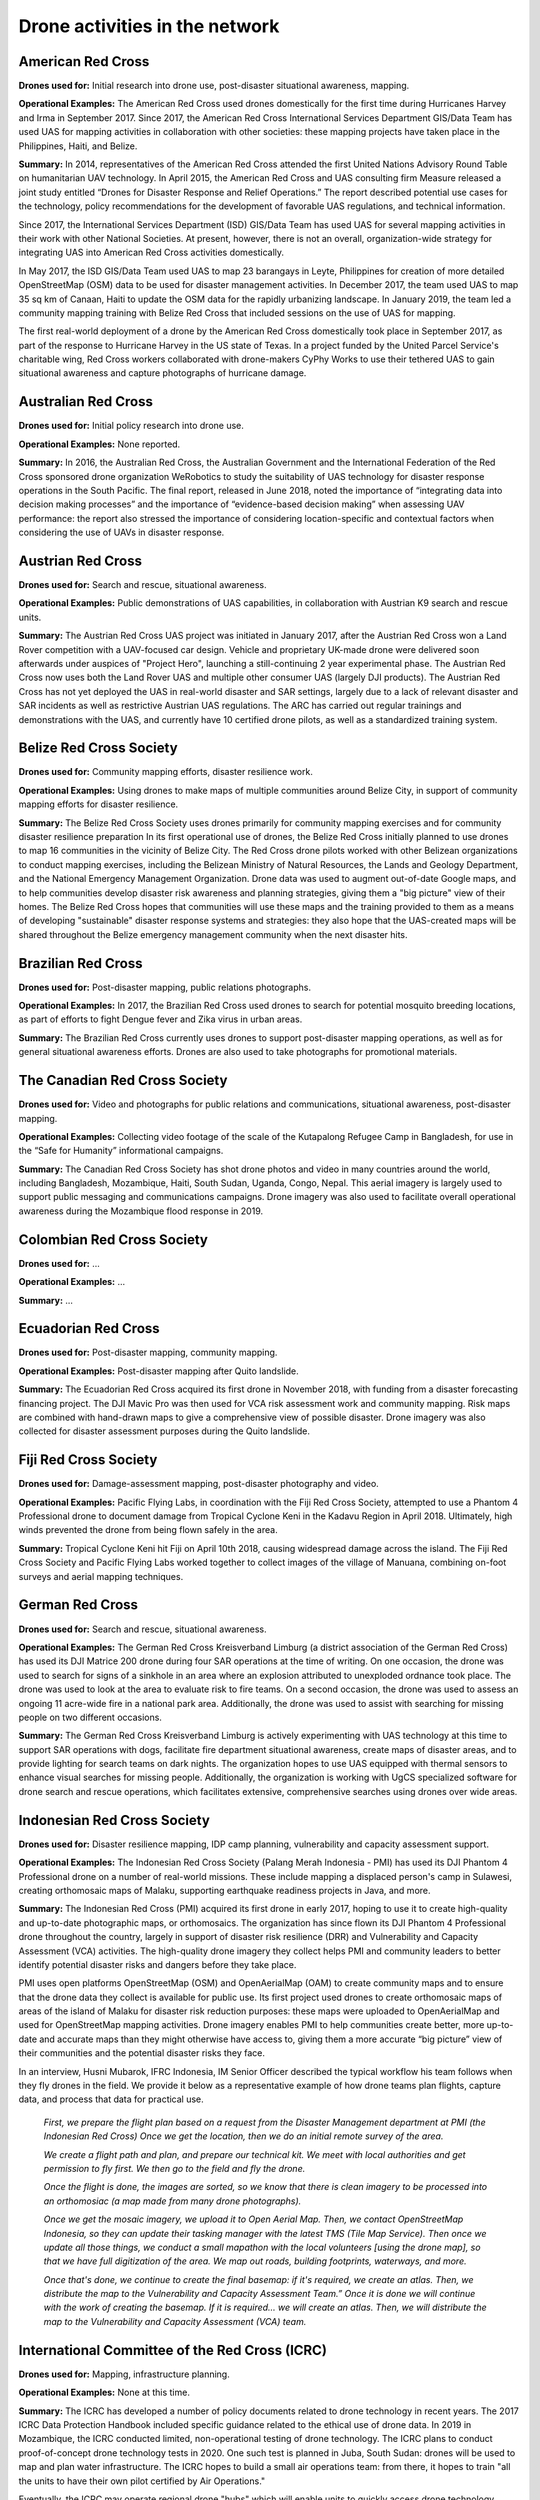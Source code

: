 ###############################
Drone activities in the network
###############################

******************
American Red Cross
******************

**Drones used for:** Initial research into drone use, post-disaster situational awareness, mapping.

**Operational Examples:** The American Red Cross used drones domestically for the first time during Hurricanes Harvey and Irma in September 2017. Since 2017, the American Red Cross International Services Department GIS/Data Team has used UAS for mapping activities in collaboration with other societies: these mapping projects have taken place in the Philippines, Haiti, and Belize.

**Summary:** In 2014, representatives of the American Red Cross attended the first United Nations Advisory Round Table on humanitarian UAV technology. In April 2015, the American Red Cross and UAS consulting firm Measure released a joint study entitled “Drones for Disaster Response and Relief Operations.” The report described potential use cases for the technology, policy recommendations for the development of favorable UAS regulations, and technical information. 

Since 2017, the International Services Department (ISD) GIS/Data Team has used UAS for several mapping activities in their work with other National Societies. At present, however, there is not an overall, organization-wide strategy for integrating UAS into American Red Cross activities domestically. 

In May 2017, the ISD GIS/Data Team used UAS to map 23 barangays in Leyte, Philippines for creation of more detailed OpenStreetMap (OSM) data to be used for disaster management activities. In December 2017, the team used UAS to map 35 sq km of Canaan, Haiti to update the OSM data for the rapidly urbanizing landscape. In January 2019, the team led a community mapping training with Belize Red Cross that included sessions on the use of UAS for mapping.

The first real-world deployment of a drone by the American Red Cross domestically took place in September 2017, as part of the response to Hurricane Harvey in the US state of Texas. In a project funded by the United Parcel Service's charitable wing, Red Cross workers collaborated with drone-makers CyPhy Works to use their tethered UAS to gain situational awareness and capture photographs of hurricane damage. 

********************
Australian Red Cross
********************

**Drones used for:**  Initial policy research into drone use.

**Operational Examples:** None reported. 

**Summary:** In 2016, the Australian Red Cross, the Australian Government and the International Federation of the Red Cross sponsored drone organization WeRobotics to study the suitability of UAS technology for disaster response operations in the South Pacific. The final report, released in June 2018, noted the importance of “integrating data into decision making processes” and the importance of “evidence-based decision making” when assessing UAV performance: the report also stressed the importance of considering location-specific and contextual factors when considering the use of UAVs in disaster response. 

******************
Austrian Red Cross
******************

**Drones used for:** Search and rescue, situational awareness. 

**Operational Examples:** Public demonstrations of UAS capabilities, in collaboration with Austrian K9 search and rescue units. 

**Summary:** The Austrian Red Cross UAS project was initiated in January 2017, after the Austrian Red Cross won a Land Rover competition with a UAV-focused car design. Vehicle and proprietary UK-made drone were delivered soon afterwards under auspices of "Project Hero", launching a still-continuing 2 year experimental phase. The Austrian Red Cross now uses both the Land Rover UAS and multiple other consumer UAS (largely DJI products). The Austrian Red Cross has not yet deployed the UAS in real-world disaster and SAR settings, largely due to a lack of relevant disaster and SAR incidents as well as restrictive Austrian UAS regulations. The ARC has carried out regular trainings and demonstrations with the UAS, and currently have 10 certified drone pilots, as well as a standardized training system. 

************************
Belize Red Cross Society
************************

**Drones used for:** Community mapping efforts, disaster resilience work.

**Operational Examples:** Using drones to make maps of multiple communities around Belize City, in support of community mapping efforts for disaster resilience. 

**Summary:** The Belize Red Cross Society uses drones primarily for community mapping exercises and for community disaster resilience preparation In its first operational use of drones, the Belize Red Cross initially planned to use drones to map 16 communities in the vicinity of Belize City. The Red Cross drone pilots worked with other Belizean organizations to conduct mapping exercises, including the Belizean Ministry of Natural Resources, the Lands and Geology Department, and the National Emergency Management Organization. Drone data was used to augment out-of-date Google maps, and to help communities develop disaster risk awareness and planning strategies, giving them a "big picture" view of their homes.  The Belize Red Cross hopes that communities will use these maps and the training provided to them as a means of developing "sustainable" disaster response systems and strategies: they also hope that the UAS-created maps will be shared throughout the Belize emergency management community when the next disaster hits.

*******************
Brazilian Red Cross
*******************

**Drones used for:** Post-disaster mapping, public relations photographs.

**Operational Examples:** In 2017, the Brazilian Red Cross used drones to search for potential mosquito breeding locations, as part of efforts to fight Dengue fever and Zika virus in urban areas.

**Summary:** The Brazilian Red Cross currently uses drones to support post-disaster mapping operations, as well as for general situational awareness efforts. Drones are also used to take photographs for promotional materials.

******************************
The Canadian Red Cross Society
******************************

**Drones used for:** Video and photographs for public relations and communications, situational awareness, post-disaster mapping. 

**Operational Examples:** Collecting video footage of the scale of the Kutapalong Refugee Camp in Bangladesh, for use in the “Safe for Humanity” informational campaigns. 

**Summary:** The Canadian Red Cross Society has shot drone photos and video in many countries around the world, including Bangladesh, Mozambique, Haiti, South Sudan, Uganda, Congo, Nepal. This aerial imagery is largely used to support public messaging and communications campaigns. Drone imagery was also used to facilitate overall operational awareness during the Mozambique flood response in 2019. 

***************************
Colombian Red Cross Society
***************************

**Drones used for:** ...

**Operational Examples:** ...

**Summary:** ...

********************
Ecuadorian Red Cross
********************

**Drones used for:** Post-disaster mapping, community mapping. 

**Operational Examples:** Post-disaster mapping after Quito landslide. 

**Summary:** The Ecuadorian Red Cross acquired its first drone in November 2018, with funding from a disaster forecasting financing project. The DJI Mavic Pro was then used for VCA risk assessment work and community mapping. Risk maps are combined with hand-drawn maps to give a comprehensive view of possible disaster. Drone imagery was also collected for disaster assessment purposes during the Quito landslide. 

**********************
Fiji Red Cross Society
**********************

**Drones used for:** Damage-assessment mapping, post-disaster photography and video.

**Operational Examples:** Pacific Flying Labs, in coordination with the Fiji Red Cross Society, attempted to use a Phantom 4 Professional drone to document damage from Tropical Cyclone Keni in the Kadavu Region in April 2018. Ultimately, high winds prevented the drone from being flown safely in the area. 

**Summary:** Tropical Cyclone Keni hit Fiji on April 10th 2018, causing widespread damage across the island. The Fiji Red Cross Society and Pacific Flying Labs worked together to collect images of the village of Manuana, combining on-foot surveys and aerial mapping techniques. 

****************
German Red Cross
****************

**Drones used for:** Search and rescue, situational awareness.  

**Operational Examples:** The German Red Cross Kreisverband Limburg (a district association of the German Red Cross) has used its DJI Matrice 200 drone during four SAR operations  at the time of writing. On one occasion, the drone was used to search for signs of a sinkhole in an area where an explosion attributed to unexploded ordnance took place. The drone was used to look at the area to evaluate risk to fire teams. On a second occasion, the drone was used to assess an ongoing 11 acre-wide fire in a national park area. Additionally, the drone was used to assist with searching for missing people on two different occasions. 

**Summary:** The German Red Cross Kreisverband Limburg is actively experimenting with UAS technology at this time to support SAR operations with dogs, facilitate fire department situational awareness, create maps of disaster areas, and to provide lighting for search teams on dark nights. The organization hopes to use UAS equipped with thermal sensors to enhance visual searches for missing people. Additionally, the organization is  working with UgCS specialized software for drone search and rescue operations, which facilitates extensive, comprehensive searches using drones over wide areas. 

****************************
Indonesian Red Cross Society
****************************

**Drones used for:** Disaster resilience mapping, IDP camp planning, vulnerability and capacity assessment support. 

**Operational Examples:** The Indonesian Red Cross Society (Palang Merah Indonesia - PMI) has used its DJI Phantom 4 Professional drone on a number of real-world missions. These include mapping a displaced person's camp in Sulawesi, creating orthomosaic maps of Malaku, supporting earthquake readiness projects in Java, and more. 

**Summary:** The Indonesian Red Cross (PMI) acquired its first drone in early 2017, hoping to use it to create high-quality and up-to-date photographic maps, or orthomosaics. The organization has since flown its DJI Phantom 4 Professional drone throughout the country, largely in support of disaster risk resilience (DRR) and Vulnerability and Capacity Assessment (VCA) activities. The high-quality drone imagery they collect helps PMI and community leaders to better identify potential disaster risks and dangers before they take place. 

PMI uses open platforms OpenStreetMap (OSM) and OpenAerialMap (OAM) to create community maps and to ensure that the drone data they collect is available for public use.  Its first project used drones to create orthomosaic maps of areas of the island of Malaku for disaster risk reduction purposes: these maps were uploaded to OpenAerialMap and used for OpenStreetMap mapping activities.  Drone imagery enables PMI to help communities create better, more up-to-date and accurate maps than they might otherwise have access to, giving them a more accurate “big picture” view of their communities and the potential disaster risks they face. 

In an interview, Husni Mubarok, IFRC Indonesia, IM Senior Officer described the typical workflow his team follows when they fly drones in the field. We provide it below as a representative example of how drone teams plan flights, capture data, and process that data for practical use. 

    *First, we prepare the flight plan based on a request from the Disaster Management department  at PMI (the Indonesian Red Cross) Once we get the location, then we do an initial remote survey of the area.* 

    *We create a flight path and plan, and prepare our technical kit. We meet with local authorities and get permission to fly first. We then go to the field and fly the drone.* 

    *Once the flight is done, the images are sorted, so we know that there is clean imagery to be processed into an orthomosiac (a map made from many drone photographs).*

    *Once we get the mosaic imagery, we upload it to Open Aerial Map. Then, we contact OpenStreetMap Indonesia, so they can  update their tasking manager with the latest TMS (Tile Map Service). Then once we update all those things, we conduct a small mapathon with the local volunteers [using the drone map],  so that we have full digitization of the area. We map out roads, building footprints, waterways, and more.*

    *Once that's done, we continue to create the final basemap: if it's required, we create an atlas. Then, we distribute the map to the Vulnerability and Capacity Assessment Team.”  Once it is done we will continue with the work of creating the basemap. If it is required… we will create an atlas. Then, we will distribute the map to the Vulnerability and Capacity Assessment (VCA) team.*

***********************************************
International Committee of the Red Cross (ICRC)
***********************************************

**Drones used for:** Mapping, infrastructure planning. 

**Operational Examples:** None at this time. 

**Summary:** The ICRC has developed a number of policy documents related to drone technology in recent years. The 2017 ICRC Data Protection Handbook included specific guidance related to the ethical use of drone data.  In 2019 in Mozambique, the ICRC conducted limited, non-operational testing of drone technology. The ICRC plans to conduct proof-of-concept drone technology tests in 2020. One such test is planned in Juba, South Sudan: drones will be used to map and plan water infrastructure. The ICRC hopes to build a small air operations team: from there, it hopes to train "all the units to have their own pilot certified by Air Operations." 

Eventually, the ICRC may operate regional drone "hubs" which will enable units to quickly access drone technology when they need it, without requiring that they purchase a drone themselves.  The ICRC is also interested in potentially working with outside partners to collect drone data, such as Flying Labs. In its experiments going forward, the ICRC will be emphasizing data security and data protection, and will pay special attention to how it might ethically operate UAS in conflict areas and in complex emergencies.

*****************
Italian Red Cross
*****************

**Drones used for:** Search and rescue.

**Operational Examples:** 2015 experimental joint exercise in Turin area. 

**Summary:** Desk research indicates that the Italian Red Cross used a drone with Red Cross insignia on it in 2015.  This appears to be linked to a November 2015 joint exercise between the Italian Red Cross and the Politecnico of Turin, in which medical teams and engineers used a thermal-camera equipped drone to assist with a simulated search and rescue operation. In 2016, the Italian Red Cross in Bologna announced a collaboration with the UK-based telematics provider Octo on a "drone intelligence service" for emergency rescue operations. We were unable to contact a representative of the organization for an informational interview for this project. 

***********************
Kenya Red Cross Society
***********************

**Drones used for:** Mapping, agricultural monitoring, risk mapping, disaster response. 

**Operational Examples:** Recent Kenyan Red Cross drone missions (with mentorship from Canadian companies DAC and Altohelix) include: creating drone maps of the Dadab refugee camp, documenting shelter reconstruction efforts and crop health monitoring in Kilifi, flood response and documentation in Moyale, flood search and resuce in West Pokot, and  flood risk mapping in Narok County.

**Summary:** In June 2017, the Kenyan Red Cross used drone footage provided by the Red Cross Red Crescent Climate Centre to convey the scale of flooding in the Ewaso Ngiro river basin. The Kenyan Red Cross began its own drone program in early 2019, working closely with Canada-based companies DAC Aviation and Altohelix. The drone program's goal is to build in-house drone-piloting and drone data-analysis capacity amongst Kenyan Red Cross staff both at headquarters and amongst regional teams. Ultimately, it hopes to be able to provide drone services to the broader humanitarian community, including UNHCR: it also hopes to work with drone-delivery technology (dependent upon the loosening of Kenya's current, strict, drone regulations). Currently, the program works with 2 drone models: the DJI Mavic 2 Enterprise and the Mavic Pro 2, as well as the ArcGIS, Pix4D, and OpenDroneMap software packages. 

****************
Korean Red Cross
****************

**Drones used for:** Health.

**Operational Examples:** Used a drone to disinfect high-risk spots when combating COVID-19. [#status_1235852877119160322]_

**Summary:** In March 2020 when combating COVID-19, the Korean Red Cross used a drone to disinfect high-risk spots at the Red Cross Hospital in Gyeongsang-do.

*************************
Lesotho Red Cross Society
*************************

**Drones used for:** Mapping, pre-disaster mapping. 

**Operational Examples:** Participation in a 2018 training conducted by Tanzania Flying Labs and WeRobotics, with support from World Vision International.

**Summary:** The Lesotho Red Cross Society (LRCS) and World Vision International took part in a 3-day Tanzania Flying Labs/WeRobotics training focused on using drones to acquire and analyze aerial imagery. The training emphasized the creation of drone maps of disaster areas for use in Community Disaster Preparedness Plan (CDPP) development, as well as drone use for rapidly mapping disaster areas for assessment purposes. 

************************
Malawi Red Cross Society
************************

**Drones used for:** Pre-disaster mapping. 

**Operational Examples:** Participation in cholera response mapping exercise using drones with UNICEF and LUANAR University. Drones used as part of assessment efforts in response to 2019 flooding. Drone mapping and flood risk assessment work in collaboration with the Netherlands Red Cross in 2018. 

**Summary:** The Malawi Red Cross Society participated in a UNICEF cholera risk mapping project using drones in early 2018, in conjunction with LUANAR university. In 2019, Malawi experienced extensive flooding: as part of the disaster response process, the Malawi Red Cross Society, the Malawi Department of Disaster Management Affairs (DODMA), and UNICEF used drones to capture assessment data in inaccessible areas. In 2018, the Malawi Red Cross Society worked with the Netherlands Red Cross Society to secure permission to fly from Malawi's Civil Aviation Authority (CAA): later in 2018, the two Societies collaborated on flood mapping efforts using drone data in the Chikwawa area.  In 2017, the Malawi Red Cross Society was one of a group of national and local stakeholders who attended a WeRobotics training on the integration of UAV technology into disaster response efforts. 

*****************
Mexican Red Cross
*****************

**Drones used for:** Damage assessment and search and rescue, with particular emphasis on supporting staff safety and facilitating better decision-making. 

**Operational Examples:** Search and rescue and damage assessment work during the 2016 Ecuador earthquake. Damage assessment work during response to Hurricane Matthew in Haiti in 2016. Search and rescue and assessment work during the 2017 Mexico City earthquake. Damage assessment work during the response to the 2018 Guatemalan volcanic eruption. 

**Summary:** The Mexican Red Cross has worked with drones since 2014, when it acquired its first Phantom 2. Since then, the Mexican Red Cross has used drones on multiple occasions during real-world disaster response incidents, including the 2016 Ecuador earthquake, during Hurricane Matthew in 2016 in Haiti, as part of the response to the 2017 Mexican earthquake, and during the response to the 2018 Guatemalan volcano. The Mexican Red Cross uses drones primarily for post-disaster damage assessment and for search and rescue purposes. 

*************************
The Netherlands Red Cross
*************************

**Drones used for:** Post-disaster mapping and damage assessment, flood risk assessment for disaster resilience. 

**Operational Examples:** Damage assessment and mapping in St Maarten following Hurricanes Irma and Maria in 2017. Flood risk mapping and assessment in collaboration with the Malawi Red Cross in 2018. Drone pilot training participation in Sweden in 2018. 

**Summary:** In 2016, the Netherland's Red Cross humanitarian data-focused 510 Initiative begun to experiment with drone technology: 510 team members began to learn to fly drones and to process drone data. In September 2017, the Netherlands Red Cross used a Phantom 4 Professional drone to take photographs of hurricane damage on St Maarten, following Hurricanes Irma and Maria. Drone data was used to conduct damage assessment of buildings, identify roof types and materials, and to better inform the building of shelters.

In early 2018, the Netherlands Red Cross worked with the Malawi Red Cross to assist that organization with securing permission to fly from Malawi's Civil Aviation Authority. 

Later in 2018, the Netherlands Red Cross worked with the Malawi Red Cross to conduct a 10-day mapping mission in Malawi's Chikwawa area. The organizations used drone data to conduct flood analysis,and to analyze potential risk from future flooding.  Also in 2018, the Netherlands Red Cross participated in a 5-day drone pilot training in Sweden. 

The Netherlands Red Cross is currently planning drone mapping missions in the Philippines, in coordination with Philippines Flying Labs. 

*********************
New Zealand Red Cross
*********************

**Drones used for:** The NZRC hopes to use drones for sea-based search and rescue and disaster assessment. 

**Operational Examples:** None yet. 

**Summary:** The New Zealand Red Cross began to explore drone technology in 2018, with the intention of using drones to get better data into the hands of disaster managers. Currently, the NZRC is working towards developing a drone mapping and search and rescue program capable of operating throughout the Pacific region. It hopes to work with engineers and university researchers to develop sophisticated machine-learning supported data collection and analysis pipelines, better methodologies for aerial disaster response assessment, and more sophisticated hardware adapted to the watery Pacific environment, like drones capable of conducting long-range mapping and search and rescue missions from water-based “lily pads.” The program is currently working with Pacific airway administrators and officials to secure permission to operate on a cross-Pacific basis.  The NZRC has acquired DJI Mavic drones, and is working towards acquiring funding for a staff training program. 

********************
Philippine Red Cross
********************

**Drones used for:** Community mapping, disaster preparedness mapping.

**Operational Examples:** Community mapping efforts in May 2017 in support of recovery project. 

**Summary:** In response to the devastation caused by Typhoon Haiyan in 2013, the Phillippine Red Cross and the American Red Cross partnered on Tindog Tabang Leyteño, a 3-year recovery project dedicated to building safer, more resilient communities. In May 2017, the project used drones (an Event 38 E384, a Tuffwing UAV Mapper, and a DJI Mavic Pro) to create updated, high-resolution maps of project focus areas. In November 2018, the Nokia company announced that it would be supplying the Philippine Red Cross with “portable LTE networks, and artificial intelligence (AI) and analytics tools” to “ help with disaster recovery” as part of Nokia's Nokia Saving Lives (NSL) initiative. In December 2019, the Philippine Red Cross announced a new collaboration with US-based drone delivery company Zipline: the project intends to use the Philippines as a base for the “ the largest drone delivery operation for blood and medical supplies in the Asia-Pacific region through Zipline,” and is slated to launch in the summer of 2020. 

*****************************
Salvadorean Red Cross Society
*****************************

Drones Used For:  Communications and PR, training. 

**Operational Examples:** Limited use of two drones for capture of photographs and video of field operations and events for communications, as well as training exercises.

**Summary:** The Salvadorean Red Cross is in the early stages of incorporating drone technology into its damage assessment operations: it is "interested in working to have these devices that help to carry out risk mapping and to support emergency operations, especially in search and rescue."

Salvadorean Red Cross members are learning more about the uses of new technology in disaster mapping, and have run simulations of damage assessment procedures and protocol. In 2019, the Swiss Red Cross visited El Salvador and conducted a presentation and demonstration of risk-mapping drone technology.

The El Salvador Red Cross currently owns two drones: one is used by communications staff to document field visits and events with photographs and video, while the other is used exclusively for training.

****************************
Senegalese Red Cross Society
****************************

**Drones used for:** Training.

**Operational Examples:** None yet. 

**Summary:** Senegal Flying Labs/We Robotics is currently working with the Senegalese Red Cross Society to provide initial training and support for future drone operations. They hope to use UAS to produce pre-disaster and post disaster maps. They do not currently have their own drones, but hope to acquire them in the future with Senegal Flying Labs assistance.

*****************
Spanish Red Cross
*****************

**Drones used for:** Search and rescue, situational awareness, mapping. 

**Operational Examples:** In October 2017, the Spanish Red Cross used drones in a search and rescue pilot project at a beach in Tenerife. This initial pilot project has been followed by a number of other search and rescue pilots in different environments, including lakes, mountains, and more sea rescues. Some Spanish Red Cross branches currently use drones to record simulated emergency exercises.

In 2018, during the response to the Indonesian earthquakes, the Spanish Red Cross deployed an information management field assessment coordination team (IM FACT) to map IDP camps in Sulawesi: the Spanish Red Cross worked with teams from the Indonesian Red Cross Society and the IFRC to use a Phantom 4 Pro drone to collect map data.

**Summary:** The Spanish Red Cross first used drones in October 2017, as part of a search and rescue pilot project: the drone was used to deliver a RFD (rescue floatability device) to a distressed person in the ocean. In June 2018, the Spanish Red Cross created a working group to "assess [the technology], define the drone requirements, and create procedures." In 2018, the Spanish Red Cross was involved with drone mapping efforts at IDP camps in Sulawesi, as part of the response to the Indonesian earthquakes. Currently, the working group consists of 4 volunteer drone pilots and 3 disaster management officers. As of this writing, the Spanish Red Cross has carried out multiple pilot projects involving drones, primarily using the aircraft to assist in search and rescue operations. The SPRC is involved in a 5G pilot project with assistance from Vodafone and Altran: search and rescue teams are testing an app that enables their drones to more effectively stream video, night video, and thermal imagery.

*******************************
The Sri Lanka Red Cross Society
*******************************

**Drones used for:** Flood mapping, pre-disaster mapping, disaster planning, climate change planning. 

**Operational Examples:** Drone used to assess damage from monsoon flooding in 2018. 

**Summary:** The Sri Lanka Red Cross Society is currently using UAV mapping as part of a risk-reduction strategy for climate change, as highlighted in a IPCC report from 2018.  In May 2018, the Sri Lankan Red Cross announced that the Colombo branch had used a waterproof Swell Pro quadcopter-style drone to assess damage from monsoon flooding.

***********************************
Tanzania Red Cross National Society
***********************************

**Drones used for:** Pre-disaster mapping, disaster planning, flood mapping.

**Operational Examples:** 2015 participation in flood-risk reduction mapping exercises. 

**Summary:**  In 2015, the World Bank and Drone Adventures used UAVs to capture imagery of flood-prone areas in Dar es Salaam, in a consortium flood risk-reduction project with the Tanzania Red Cross National Society, the Commission for Science and Technology (COSTECH), the Swedish Development Agency, and the Global Facility for Disaster Risk Reduction. 

****************************
The Uganda Red Cross Society
****************************

**Drones used for:** Post-disaster mapping and situational awareness, as well as limited use for monitoring population movement. 

**Operational Examples:** Drone mapping of October 2018 landslide, aiding disaster assessment efforts. Drone video of refugee movement across border collected in 2016. 

**Summary:** In September 2016, the Uganda Red Cross Society used drone footage to document the scale of the humanitarian response at the Bidibidi refugee reception centre, in what was widely heralded as the first use of a drone by the Red Cross Red Crescent on the African continent. In October 2018 in response to the Bududa landslides, the Uganda Red Cross Society worked with Uganda Flying Labs to use drones to collect data for situational awareness and mapping. The Uganda Red Cross Society was pleased with the resulting data, and hopes to build its own internal drone capacity in the near future. However, Ugandan UAS policies are restrictive: the Uganda Red Cross Society hopes to obtain official permission from aviation authorities to fly more often. 


.. rubric:: Footnotes

.. [#67] Measure, American Red Cross. “Drones for Disaster Response and Relief Operations.” April, 2015. https://www.issuelab.org/resources/21683/21683.pdf.
.. [#68] “Technology in the hand and in the sky helps prevent the spread of Zika,” IFRC.org. 2016. https://www.ifrc.org/ar/news-and-media/news-stories/americas/brazil/technology-in-the-hand-and-in-the-sky-helps-prevent-the-spread-of-zika-72080/?print=true.
.. [#69] Amrita Lal. “Pacific Flying Labs Deploys with Fiji Red Cross After Major Cyclone.” WeRobotics. May 24, 2018. https://blog.werobotics.org/2018/05/24/pacific-labs-deploys-red-cross/
.. [#70] “German Red Cross Strengthens Search and Rescue Capability with UgCS Drone Software.” DroneBelow. January 23, 2019. https://dronebelow.com/2019/01/23/german-red-cross-strengthens-search-and-rescue-capability-with-ugcs-drone-software/
.. [#71] “Roma Drone 2015, Rome Urbe Airport. Drone of the Italian Red Cross in flight.” Alamy. May 28, 2015. https://www.alamy.com/rome-roma-drone-2015-rome-urbe-airport-drone-of-the-italian-red-cross-in-flight-italy-image179247631.html
.. [#72] Laura Novaro Mascarello, Fulvia Quagliotti, Mario Bertini. “ An unmanned search and rescue mission.” EGU General Assembly 2016, held 17-22 April, 2016 in Vienna Austria, id. EPSC2016-7124. https://ui.adsabs.harvard.edu/abs/2016EGUGA..18.7124N/abstract
.. [#73] Wiliam Payne. “Octo drone telematics for emergency rescue.” IoT M2M Council. November 8, 2016. https://www.iotm2mcouncil.org/octoteleer
.. [#74] “ Drone footage highlights severity of drought in Kenya?s Ewaso Ngiro river basin.” IFRC. June 4, 2017. https://www.ifrcnewsroom.org/story/en/237/drone-footage-highlights-severity-of-drought-in-kenya-s-ewaso-ngiro-river-basin/792
.. [#status_1235852877119160322] IFRC Asia Pacific. Twitter. https://twitter.com/IFRCAsiaPacific/status/1235852877119160322
.. [#76] “Creating Community Disaster Preparedness Plans in Lesotho.” WeRobotics. December 7, 2018. https://blog.werobotics.org/2018/12/07/creating-community-disaster-preparedness-plans-in-lesotho/
.. [#77] Rebecca Phwitiko. “Drones for cholera response: innovating for children in Malawi.” UNICEF Malawi. Feb 26, 2018. https://medium.com/@unicef_malawi/drones-for-cholera-response-innovating-for-children-in-malawi-6dcab2c4de53
.. [#78] International Federation of Red Cross And Red Crescent Societies. “Malawi Floods: Emergency Plan of Action (EPoA) - DREF: MDRMW014 (11 February 2019).” ReliefWeb. Feb 11th, 2019. https://reliefweb.int/report/malawi/malawi-floods-emergency-plan-action-epoa-dref-mdrmw014-11-february-2019
.. [#79] Tautvydas Juskauskas. “Flying a drone in Malawi: My first emergency deployment.” UNICEF Connect. April 10, 2019. https://blogs.unicef.org/blog/flying-drone-malawi-my-first-emergency-deployment/
.. [#80] International Federation of Red Cross And Red Crescent Societies. “Emergency Appeal. Malawi: Floods”. ReliefWeb. April, 2019. https://reliefweb.int/sites/reliefweb.int/files/resources/EA-Malawi%20floods_210421_final.pdf
.. [#81] “Building Expertise in Humanitarian Drone Coordination in Malawi.” WeRobotics. December 14, 2017. https://blog.werobotics.org/2017/12/14/humanitarian-drone-coordination-malawi/
.. [#82] “Detailed drone and street-level imagery for mapping in the Philippines,” Missing Maps, July 27, 2017, https://www.missingmaps.org/blog/2017/07/27/drone-and-street-level-imagery-in-philippines/
.. [#83] James Blackman. “Nokia supplies UAVs, LTE, AI for disaster recovery in the Philippines,” Enterprise IOT Insights, November 27, 2018, https://enterpriseiotinsights.com/20181127/channels/news/nokia-supplies-disaster-recovery-in-philippines
.. [#84] Scott Garceau. “Bono teams up with Red Cross to deliver blood using drones.” The Philippine Star. December 11, 2019. https://www.philstar.com/headlines/2019/12/11/1976087/bono-teams-red-cross-deliver-blood-using-drones
.. [#85] “Sri Lanka Red Cross drone assesses monsoon disaster from the air.” Climate Centre. May 6, 2018. https://www.climatecentre.org/news/1003/sri-lanka-red-cross-drone-assesses-monsoon-disaster-from-the-air
.. [#86] “Disaster Response Units of Red Cross standing by to assist in case weather worsens.” Sri Lanka Red Cross Society. May 18, 2018. http://www.redcross.lk/main-news/disaster-response-units-of-red-cross-standing-by-to-assist-in-case-weather-worsens/
.. [#87] Julie Arrighi. “Dar es Salaam workshop charts future of inter-agency programme for flood resilience in Tanzanian commercial capital.” Climate Centre. November 14, 2016. https://www.climatecentre.org/news/799/dar-es-salaam-workshop-charts-future-of-inter-agency-programme-for-flood-resilience-in-tanzanian-commercial-capital
.. [#88] “World Bank Using UAVs for Disaster Risk Reduction in Tanzania.” OpenDRI. August 19, 2015. https://opendri.org/world-bank-using-uavs-for-disaster-risk-reduction-in-tanzania/
